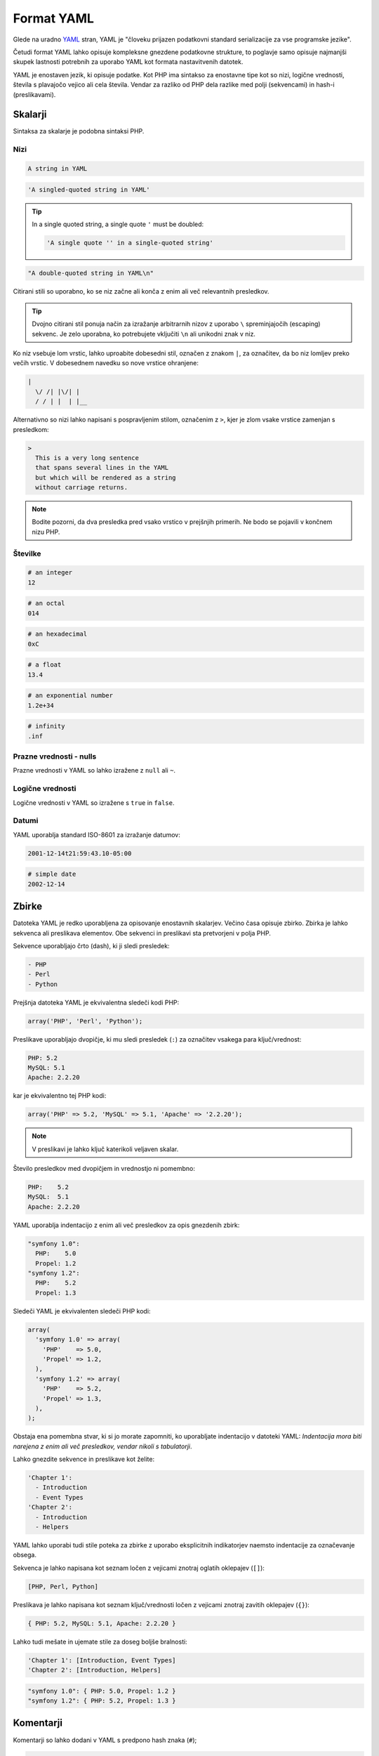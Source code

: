 .. index::
    single: Yaml; YAML Format

Format YAML
===========

Glede na uradno `YAML`_ stran, YAML je "človeku prijazen podatkovni
standard serializacije za vse programske jezike".

Četudi format YAML lahko opisuje kompleksne gnezdene podatkovne strukture, to
poglavje samo opisuje najmanjši skupek lastnosti potrebnih za uporabo YAML kot
formata nastavitvenih datotek.

YAML je enostaven jezik, ki opisuje podatke. Kot PHP ima sintakso za
enostavne tipe kot so nizi, logične vrednosti, števila s plavajočo vejico ali cela števila. Vendar za razliko od PHP
dela razlike med polji (sekvencami) in hash-i (preslikavami).

Skalarji
--------

Sintaksa za skalarje je podobna sintaksi PHP.

Nizi
~~~~

.. code-block:: yaml

    A string in YAML

.. code-block:: yaml

    'A singled-quoted string in YAML'

.. tip::

    In a single quoted string, a single quote ``'`` must be doubled:

    .. code-block:: yaml

        'A single quote '' in a single-quoted string'

.. code-block:: yaml

    "A double-quoted string in YAML\n"

Citirani stili so uporabno, ko se niz začne ali konča z enim ali več
relevantnih presledkov.

.. tip::

    Dvojno citirani stil ponuja način za izražanje arbitrarnih nizov z
    uporabo ``\`` spreminjajočih (escaping) sekvenc. Je zelo uporabna, ko potrebujete vključiti
    ``\n`` ali unikodni znak v niz.

Ko niz vsebuje lom vrstic, lahko uproabite dobesedni stil, označen
z znakom ``|``, za označitev, da bo niz lomljev preko večih vrstic. V
dobesednem navedku so nove vrstice ohranjene:

.. code-block:: yaml

    |
      \/ /| |\/| |
      / / | |  | |__

Alternativno so nizi lahko napisani s pospravljenim stilom, označenim z ``>``,
kjer je zlom vsake vrstice zamenjan s presledkom:

.. code-block:: yaml

    >
      This is a very long sentence
      that spans several lines in the YAML
      but which will be rendered as a string
      without carriage returns.

.. note::

    Bodite pozorni, da dva presledka pred vsako vrstico v prejšnjih primerih.
    Ne bodo se pojavili v končnem nizu PHP.

Številke
~~~~~~~~

.. code-block:: yaml

    # an integer
    12

.. code-block:: yaml

    # an octal
    014

.. code-block:: yaml

    # an hexadecimal
    0xC

.. code-block:: yaml

    # a float
    13.4

.. code-block:: yaml

    # an exponential number
    1.2e+34

.. code-block:: yaml

    # infinity
    .inf

Prazne vrednosti - nulls
~~~~~~~~~~~~~~~~~~~~~~~~

Prazne vrednosti v YAML so lahko izražene z ``null`` ali ``~``.

Logične vrednosti
~~~~~~~~~~~~~~~~~

Logične vrednosti v YAML so izražene s ``true`` in ``false``.

Datumi
~~~~~~

YAML uporablja standard ISO-8601 za izražanje datumov:

.. code-block:: yaml

    2001-12-14t21:59:43.10-05:00

.. code-block:: yaml

    # simple date
    2002-12-14

Zbirke
------

Datoteka YAML je redko uporabljena za opisovanje enostavnih skalarjev. Večino časa
opisuje zbirko. Zbirka je lahko sekvenca ali preslikava
elementov. Obe sekvenci in preslikavi sta pretvorjeni v polja PHP.

Sekvence uporabljajo črto (dash), ki ji sledi presledek:

.. code-block:: yaml

    - PHP
    - Perl
    - Python

Prejšnja datoteka YAML je ekvivalentna sledeči kodi PHP:

.. code-block:: php

    array('PHP', 'Perl', 'Python');

Preslikave uporabljajo dvopičje, ki mu sledi presledek (``:``) za označitev vsakega para ključ/vrednost:

.. code-block:: yaml

    PHP: 5.2
    MySQL: 5.1
    Apache: 2.2.20

kar je ekvivalentno tej PHP kodi:

.. code-block:: php

    array('PHP' => 5.2, 'MySQL' => 5.1, 'Apache' => '2.2.20');

.. note::

    V preslikavi je lahko ključ katerikoli veljaven skalar.

Število presledkov med dvopičjem in vrednostjo ni pomembno:

.. code-block:: yaml

    PHP:    5.2
    MySQL:  5.1
    Apache: 2.2.20

YAML uporablja indentacijo z enim ali več presledkov za opis gnezdenih zbirk:

.. code-block:: yaml

    "symfony 1.0":
      PHP:    5.0
      Propel: 1.2
    "symfony 1.2":
      PHP:    5.2
      Propel: 1.3

Sledeči YAML je ekvivalenten sledeči PHP kodi:

.. code-block:: php

    array(
      'symfony 1.0' => array(
        'PHP'    => 5.0,
        'Propel' => 1.2,
      ),
      'symfony 1.2' => array(
        'PHP'    => 5.2,
        'Propel' => 1.3,
      ),
    );

Obstaja ena pomembna stvar, ki si jo morate zapomniti, ko uporabljate indentacijo v
datoteki YAML: *Indentacija mora biti narejena z enim ali več presledkov, vendar nikoli s
tabulatorji*.

Lahko gnezdite sekvence in preslikave kot želite:

.. code-block:: yaml

    'Chapter 1':
      - Introduction
      - Event Types
    'Chapter 2':
      - Introduction
      - Helpers

YAML lahko uporabi tudi stile poteka za zbirke z uporabo eksplicitnih indikatorjev
naemsto indentacije za označevanje obsega.

Sekvenca je lahko napisana kot seznam ločen z vejicami znotraj oglatih oklepajev
(``[]``):

.. code-block:: yaml

    [PHP, Perl, Python]

Preslikava je lahko napisana kot seznam ključ/vrednosti ločen z vejicami znotraj zavitih
oklepajev (``{}``):

.. code-block:: yaml

    { PHP: 5.2, MySQL: 5.1, Apache: 2.2.20 }

Lahko tudi mešate in ujemate stile za doseg boljše bralnosti:

.. code-block:: yaml

    'Chapter 1': [Introduction, Event Types]
    'Chapter 2': [Introduction, Helpers]

.. code-block:: yaml

    "symfony 1.0": { PHP: 5.0, Propel: 1.2 }
    "symfony 1.2": { PHP: 5.2, Propel: 1.3 }

Komentarji
----------

Komentarji so lahko dodani v YAML s predpono hash znaka (``#``);

.. code-block:: yaml

    # Comment on a line
    "symfony 1.0": { PHP: 5.0, Propel: 1.2 } # Comment at the end of a line
    "symfony 1.2": { PHP: 5.2, Propel: 1.3 }

.. note::

    Komentarji so enostavno ignorirani v razčlenjevalniku YAML in jih ni potrebno
    indentirati glede na trenutni nivo gnezdenja v zbirki.

.. _YAML: http://yaml.org/
